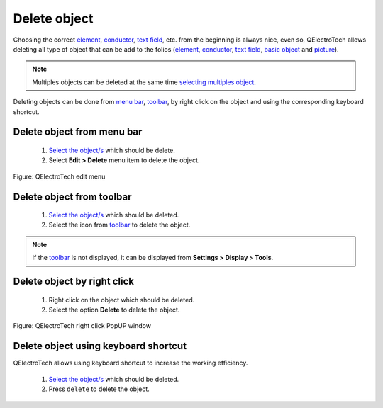 .. _schema/delete:

=============
Delete object
=============

Choosing the correct `element`_, `conductor`_, `text field`_, etc. from the beginning is always nice, 
even so, QElectroTech allows deleting all type of object that can be add to the folios (`element`_, 
`conductor`_, `text field`_, `basic object`_  and `picture`_).

.. note::

   Multiples objects can be deleted at the same time `selecting multiples object`_.

Deleting objects can be done from `menu bar`_, `toolbar`_, by right click on the object and using 
the corresponding keyboard shortcut.

Delete object from menu bar
~~~~~~~~~~~~~~~~~~~~~~~~~~~

    1. `Select the object/s`_ which should be delete.
    2. Select **Edit > Delete** menu item to delete the object.

.. figure:: /_external/_images/en/qet_menu/qet_menu_edit.png
   :align: center

   Figure: QElectroTech edit menu

Delete object from toolbar
~~~~~~~~~~~~~~~~~~~~~~~~~~

    1. `Select the object/s`_ which should be deleted.
    2. Select the icon |edit-delete| from `toolbar`_ to delete the object.

.. |edit-delete| image:: ../images/ico/22x22/edit-delete.png

.. note::

   If the `toolbar`_ is not displayed, it can be displayed from **Settings > Display > Tools**.

Delete object by right click
~~~~~~~~~~~~~~~~~~~~~~~~~~~~

    1. Right click on the object which should be deleted.
    2. Select the option **Delete** to delete the object.

.. figure:: ../images/qet_element_right_click.png
   :align: center

   Figure: QElectroTech right click PopUP window

Delete object using keyboard shortcut
~~~~~~~~~~~~~~~~~~~~~~~~~~~~~~~~~~~~~

QElectroTech allows using keyboard shortcut to increase the working efficiency.

    1. `Select the object/s`_ which should be deleted.
    2. Press ``delete`` to delete the object.

.. seealso::

    For more information about QElectroTech keyboard shortcuts, refer to `menu bar`_ section.

.. _menu bar: ../interface/menu_bar.html
.. _toolbar: ../interface/toolbars.html
.. _element: ../element/index.html
.. _text field: ../schema/text/index.html
.. _picture: ../schema/picture.html
.. _conductor: ../conductor/index.html
.. _basic object: ../schema/basics/index.html
.. _folio: ../folio/index.html
.. _selecting multiples object: ../schema/select/select_multiple_objects.html
.. _Select the object/s: ../schema/select/index.html